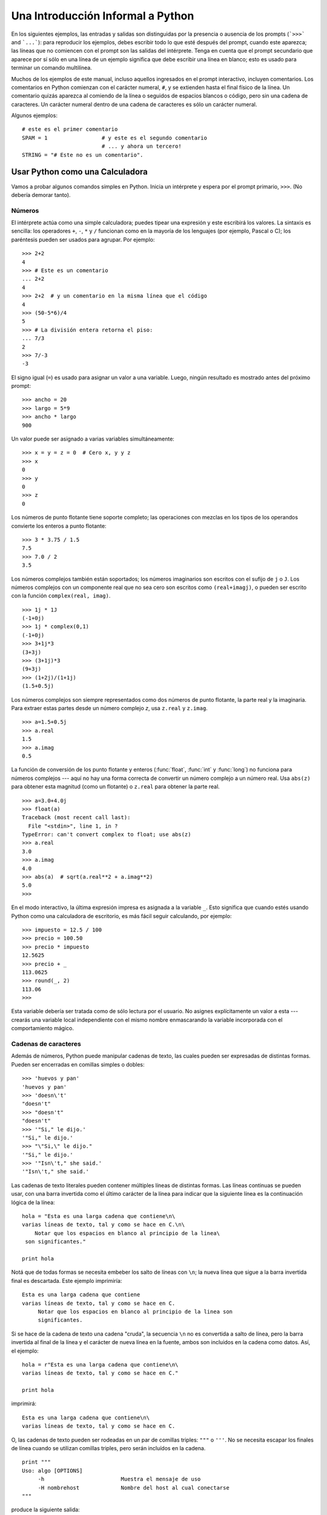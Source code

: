 .. _tut-informal:

**********************************
Una Introducción Informal a Python
**********************************

En los siguientes ejemplos, las entradas y salidas son distinguidas por la
presencia o ausencia de los prompts (```>>>``` and ```...```): para
reproducir los ejemplos, debes escribir todo lo que esté después del prompt,
cuando este aparezca; las líneas que no comiencen con el prompt son las
salidas del intérprete. Tenga en cuenta que el prompt secundario que
aparece por sí sólo en una línea de un ejemplo significa que debe escribir
una línea en blanco; esto es usado para terminar un comando multilínea.

Muchos de los ejemplos de este manual, incluso aquellos ingresados en el prompt
interactivo, incluyen comentarios. Los comentarios en Python comienzan con
el carácter numeral, ``#``, y se extienden hasta el final físico de la
línea. Un comentario quizás aparezca al comiendo de la línea o seguidos
de espacios blancos o código, pero sin una cadena de caracteres.
Un carácter numeral dentro de una cadena de caracteres es sólo un carácter
numeral.

Algunos ejemplos::

   # este es el primer comentario
   SPAM = 1                 # y este es el segundo comentario
                            # ... y ahora un tercero!
   STRING = "# Este no es un comentario".


.. _tut-calculator:

Usar Python como una Calculadora
================================

Vamos a probar algunos comandos simples en Python. Inicia un intérprete y
espera por el prompt primario, ``>>>``. (No debería demorar tanto).

.. _tut-numbers:

Números
-------

El intérprete actúa como una simple calculadora; puedes tipear una expresión
y este escribirá los valores. La sintaxis es sencilla: los operadores ``+``, ``-``,
``*`` y ``/`` funcionan como en la mayoría de los lenguajes (por ejemplo,
Pascal o C); los paréntesis pueden ser usados para agrupar. Por ejemplo::

   >>> 2+2
   4
   >>> # Este es un comentario
   ... 2+2
   4
   >>> 2+2  # y un comentario en la misma línea que el código
   4
   >>> (50-5*6)/4
   5
   >>> # La división entera retorna el piso:
   ... 7/3
   2
   >>> 7/-3
   -3

El signo igual (``=``) es usado para asignar un valor a una variable. Luego,
ningún resultado es mostrado antes del próximo prompt::

   >>> ancho = 20
   >>> largo = 5*9
   >>> ancho * largo
   900

Un valor puede ser asignado a varias variables simultáneamente::

   >>> x = y = z = 0  # Cero x, y y z
   >>> x
   0
   >>> y
   0
   >>> z
   0

Los números de punto flotante tiene soporte completo; las operaciones con
mezclas en los tipos de los operandos convierte los enteros a punto flotante::

   >>> 3 * 3.75 / 1.5
   7.5
   >>> 7.0 / 2
   3.5

Los números complejos también están soportados; los números imaginarios son
escritos con el sufijo de ``j`` o ``J``. Los números complejos con un
componente real que no sea cero son escritos como ``(real+imagj)``, o pueden
ser escrito con la función ``complex(real, imag)``.
::

   >>> 1j * 1J
   (-1+0j)
   >>> 1j * complex(0,1)
   (-1+0j)
   >>> 3+1j*3
   (3+3j)
   >>> (3+1j)*3
   (9+3j)
   >>> (1+2j)/(1+1j)
   (1.5+0.5j)

Los números complejos son siempre representados como dos números de punto
flotante, la parte real y la imaginaria. Para extraer estas partes desde un
número complejo *z*, usa ``z.real`` y ``z.imag``. ::

   >>> a=1.5+0.5j
   >>> a.real
   1.5
   >>> a.imag
   0.5

La función de conversión de los punto flotante y enteros (:func:`float`,
:func:`int` y :func:`long`) no funciona para números complejos --- aquí no hay
una forma correcta de convertir un número complejo a un número real. Usa
``abs(z)`` para obtener esta magnitud (como un flotante) o ``z.real`` para
obtener la parte real. ::

   >>> a=3.0+4.0j
   >>> float(a)
   Traceback (most recent call last):
     File "<stdin>", line 1, in ?
   TypeError: can't convert complex to float; use abs(z)
   >>> a.real
   3.0
   >>> a.imag
   4.0
   >>> abs(a)  # sqrt(a.real**2 + a.imag**2)
   5.0
   >>>

En el modo interactivo, la última expresión impresa es asignada a la variable
``_``. Esto significa que cuando estés usando Python como una calculadora de
escritorio, es más fácil seguir calculando, por ejemplo::

   >>> impuesto = 12.5 / 100
   >>> precio = 100.50
   >>> precio * impuesto
   12.5625
   >>> precio + _
   113.0625
   >>> round(_, 2)
   113.06
   >>>

Esta variable debería ser tratada como de sólo lectura por el usuario. No
asignes explícitamente un valor a esta --- crearás una variable local
independiente con el mismo nombre enmascarando la variable incorporada con el
comportamiento mágico.

.. _tut-strings:

Cadenas de caracteres
---------------------

Además de números, Python puede manipular cadenas de texto, las cuales pueden
ser expresadas de distintas formas. Pueden ser encerradas en comillas simples
o dobles::

   >>> 'huevos y pan'
   'huevos y pan'
   >>> 'doesn\'t'
   "doesn't"
   >>> "doesn't"
   "doesn't"
   >>> '"Si," le dijo.'
   '"Si," le dijo.'
   >>> "\"Si,\" le dijo."
   '"Si," le dijo.'
   >>> '"Isn\'t," she said.'
   '"Isn\'t," she said.'

Las cadenas de texto literales pueden contener múltiples líneas de distintas
formas. Las líneas continuas se pueden usar, con una barra invertida como el
último carácter de la línea para indicar que la siguiente línea es la
continuación lógica de la línea::

   hola = "Esta es una larga cadena que contiene\n\
   varias líneas de texto, tal y como se hace en C.\n\
       Notar que los espacios en blanco al principio de la linea\
    son significantes."

   print hola

Notá que de todas formas se necesita embeber los salto de líneas con ``\n``;
la nueva línea que sigue a la barra invertida final es descartada. Este ejemplo
imprimiría::

   Esta es una larga cadena que contiene
   varias líneas de texto, tal y como se hace en C.
        Notar que los espacios en blanco al principio de la linea son
        significantes.

Si se hace de la cadena de texto una cadena "cruda", la secuencia ``\n`` no
es convertida a salto de línea, pero la barra invertida al final de la línea
y el carácter de nueva línea en la fuente, ambos son incluidos en la cadena
como datos. Así, el ejemplo::

   hola = r"Esta es una larga cadena que contiene\n\
   varias líneas de texto, tal y como se hace en C."

   print hola

imprimirá::

   Esta es una larga cadena que contiene\n\
   varias líneas de texto, tal y como se hace en C.

O, las cadenas de texto pueden ser rodeadas en un par de comillas triples:
``"""`` o ``'''``.  No se necesita escapar los finales de línea cuando se 
utilizan comillas triples, pero serán incluídos en la cadena. ::

   print """
   Uso: algo [OPTIONS]
        -h                        Muestra el mensaje de uso
        -H nombrehost             Nombre del host al cual conectarse
   """

produce la siguiente salida::

   Uso: algo [OPTIONS]
        -h                        Muestra el mensaje de uso
        -H nombrehost             Nombre del host al cual conectarse

El interprete imprime el resultado de operaciones entre cadenas de la misma
forma en que son tipeadas como entrada: dentro de comillas, y con comillas y
otros caracteres graciosos escapados con barras invertidas, para mostrar
el valor preciso. La cadena de texto es encerrada en comillas dobles si
contiene una comilla simple y no comillas dobles, sino es encerrada en comillas
simples. (La declaración :keyword:`print`, descripta luego,
puede ser usado para escribir cadenas sin comillas o escapes).

Las cadenas de texto pueden ser concatenadas (pegadas juntas) con el operador
``+`` y repetidas con ``*``::

   >>> palabra = 'Ayuda' + 'A'
   >>> palabra
   'AyudaA'
   >>> '<' + palabra*5 + '>'
   '<AyudaAAyudaAAyudaAAyudaAAyudaA>'

Dos cadenas de texto juntas son automáticamente concatenadas; la primer línea
del ejemplo anterior podría haber sido escrita ``palabra = 'Ayuda' 'A'``; esto
solo funciona con dos literales, no con expresiones arbitrarias::

   >>> 'cad' 'ena'                   #  <-  Esto es correcto
   'cadena'
   >>> 'cad'.strip() + 'ena'   #  <-  Esto es correcto
   'cadena'
   >>> 'cad'.strip() 'ena'     #  <-  Esto no es correcto
     File "<stdin>", line 1, in ?
       'cad'.strip() 'ena'
                         ^
   SyntaxError: invalid syntax

Las cadenas de texto se pueden indexar; como en C, el primer carácter de la
cadena tiene el índice 0. No hay un tipo de dato para los caracteres; un
carácter es simplemente una cadena de longitud uno. Como en Icon, se pueden
especificar subcadenas con la *notación de rebanadas*: dos índices separados
por dos puntos. ::

   >>> palabra[4]
   'a'
   >>> palabra[0:2]
   'Ay'
   >>> palabra[2:4]
   'ud'

Los índices de las rebanadas tienen valores por defecto útiles; el valor por
defecto para el primer índice es cero, el valor por defecto para el segundo
índice es la longitud de la cadena a rebanar. ::

   >>> palabra[:2]    # Los primeros dos caracteres
   'Ay'
   >>> palabra[2:]    # Todo menos los primeros dos caracteres
   'udaA'

A diferencia de las cadenas de texto en C, en Python no pueden ser cambiadas.
Intentar asignar a una posición indexada da un error::

   >>> palabra[0] = 'x'
   Traceback (most recent call last):
     File "<stdin>", line 1, in ?
   TypeError: object doesn't support item assignment
   >>> palabra[:1] = 'Mas'
   Traceback (most recent call last):
     File "<stdin>", line 1, in ?
   TypeError: object doesn't support slice assignment

Sin embargo, crear una nueva cadena con contenido combinado es fácil y
eficiente::

   >>> 'x' + palabra[1:]
   'xyudaA'
   >>> 'Mas' + palabra[5]
   'MasA'

Aquí algo útil de las operaciones de rebanada: ``s[:i] + s[i:]`` es ``s``.
::

   >>> palabra[:2] + palabra[2:]
   'AyudaA'
   >>> palabra[:3] + palabra[3:]
   'AyudaA'

Índices degenerados en las rebanadas son manejados con mucha gracia: un índice
muy largo es reemplazado por la longitud de la cadena, un límite superior más
chico que el límite menor retorna una cadena vacía. ::

   >>> palabra[1:100]
   'yudaA'
   >>> palabra[10:]
   ''
   >>> palabra[2:1]
   ''

Los índices pueden ser números negativos, para empezar a contar desde la
derecha. Por ejemplo::

   >>> palabra[-1]     # El ultimo caracter
   'A'
   >>> palabra[-2]     # El penultimo caracter
   'a'
   >>> palabra[-2:]    # Los últimos dos caracteres
   'aA'
   >>> palabra[:-2]    # Todo menos los últimos dos caracteres
   'Ayud'

Pero notá que -0 es en realidad lo mismo que 0, ¡por lo que no cuenta desde
la derecha!
::

   >>> palabra[-0]     # (ya que -0 es igual a 0)
   'A'

Los índices negativos fuera de rango son truncados, pero esto no anda para
índices de un solo elemento (no rebanada)::

   >>> palabra[-100:]
   'AyudaA'
   >>> palabra[-10]    # error
   Traceback (most recent call last):
     File "<stdin>", line 1, in ?
   IndexError: string index out of range

Una forma de recordar cómo funcionan las rebanadas es pensar en los índices
como puntos *entre* caracteres, con el punto a la izquierda del primer carácter
numerado en 0. Luego, el punto a la derecha del último carácter de una cadena
de *n* caracteres tienen índice *n*, por ejemplo::

    +---+---+---+---+---+---+
    | A | y | u | d | a | A |
    +---+---+---+---+---+---+
    0   1   2   3   4   5   6
   -6  -5  -4  -3  -2  -1

La primer fila de números da la posición de los índices 0...6 en la cadena;
la segunda fila da los correspondientes índices negativos. La rebanada de *i*
a *j* consiste en todos los caracteres entre los puntos etiquetados *i* y *j*,
respectivamente.

Para índices no negativos, la longitud de la rebanada es la diferencia de los
índices, si ambos entran en los límites. Por ejemplo, la longitud de
``palabra[1:3]`` es 2.

La función incorporada :func:`len` devuelve la longitud de una cadena
de texto::

   >>> s = 'supercalifrastilisticoespialidoso'
   >>> len(s)
   33


.. seealso::

   :ref:`typesseq`
      Las cadenas de texto y la cadenas de texto Unicode descriptas en la
      siguiente sección, son ejemplos de *tipos secuencias*, y soportan
      las operaciones comunes para esos tipos.

   :ref:`string-methods`
      Tanto las cadenas de texto como las cadenas de texto Unicode soportan
      una gran cantidad de métodos para transformaciones básicas y búsqueda.

   :ref:`new-string-formatting`
      Aquí se da información sobre formateo de cadenas de texto con
      :meth:`str.format`.

   :ref:`string-formatting`
      Aquí se describe con más detalle las operaciones viejas para formateo
      usadas cuando una cadena de texto o una cadena Unicode están a la
      izquierda del operador ``%``.


.. _tut-unicodestrings:

Cadenas de Texto Unicode
------------------------

.. sectionauthor:: Marc-Andre Lemburg <mal@lemburg.com>


Desde la versión 2.0 de Python, se encuentra disponible un nuevo tipo de datos
para que los programadores almacenen texto: el objeto Unicode. Puede ser usado
para almacenar y manipular datos Unicode (ver http://www.unicode.org/) y se
integran bien con los objetos existentes para cadenas de texto, mediante
auto-conversión cuando es necesario.

Unicode tiene la ventaja de tener un número ordinal para cada carácter usando
en cada script usando tanto en textos modernos como antiguos. Previamente,
había solo 256 ordinales posibles para los caracteres en scripts. Los textos
eran típicamente asociados a un código que mapea los ordinales a caracteres
en scripts. Esto lleva a mucha confunión especialmente al internacionalizar
(usualmente escrito como ``i18n`` --- ``'i'`` + 18 caracteres + ``'n'``)
software. Unicode resuelve estos problemas definiendo una sola codificación
para todos los scripts.

Crear cadenas Unicode en Python es tan simple como crear cadenas de texto
normales::

   >>> u'¡Hola Mundo!'
   u'¡Hola Mundo!'

La ``'u'`` al frente de la comilla indica que se espera una cadena Unicode. Si
querés incluir caracteres especiales en la cadena, podés hacerlo usando una
forma de escapar caracteres Unicode provista por Python. El siguiente ejemplo
muestra cómo::

   >>> u'¡Hola\u0020Mundo!'
   u'¡Hola Mundo!'

La secuencia de escape ``\u0020`` indica que se debe insertar el carácter
Unicode con valor ordinal 0x0020 (el espacio en blanco) en la posición dada.

Otros caracteres son interpretados usando su respectivo valor ordinal como
ordinales Unicode. Si tenés cadenas de texto literales en la codificación
estándar Latin-1 que es muy usada en países occidentales, encontrarás
conveniente que los primeros 256 caracteres de Unicode son los mismos primeros
256 caracteres de Latin-1.

También existe un modo crudo para expertos, del mismo modo que con las cadenas
de texto normales. Debés anteponer 'ur' a la comilla inicial para que Python
use el modo de escape crudo de Unicode. Solo se aplicará la conversión
``\uXXXX`` si hay un número impar de barras invertidas frente a la 'u'. ::

   >>> ur'!Hola\u0020Mundo!'
   u'¡Hola Mundo!'
   >>> ur'Hola\\u0020Mundo!'
   u'¡Hola\\\\u0020Mundo!'

El modo crudo es útil principalmente útil cuando tenés que insertar muchas
barras invertidas, como puede suceder al trabajar con expresiones regulares.

Además de estas codificaciones estándar, Python provee muchas más formas de
crear cadenas de texto Unicode en las bases de codificaciones conocidas.

.. index:: builtin: unicode

La función predefinida :func:`unicode` da acceso a todos los codecs
(CODificadores y DECodificadoes). Algunos de las codificaciones más conocidas
que estos codecs pueden convertir son *Latin-1*, *ASCII*, *UTF-8*, y *UTF-16*.
Las dos últimas son codificaciones de longitud variable que almacenan cada
carácter Unicode en uno o más bytes. La codificación por defecto es normalmente
seteada a ASCII, que contiene los caracteres del rango 0-127 y rechaza
cualquier otro con un error. Cuando una cadena Unicode se imprime, escribe en
un archivo, o se convierte con la función :func:`str`, se realiza la conversión
utilizando la codificación por defecto. ::

   >>> u"abc"
   u'abc'
   >>> str(u"abc")
   'abc'
   >>> u"äöü"
   u'\xe4\xf6\xfc'
   >>> str(u"äöü")
   Traceback (most recent call last):
     File "<stdin>", line 1, in ?
   UnicodeEncodeError: 'ascii' codec can't encode characters in position 0-2: ordinal not in range(128)

Para convertir una cadena Unicode en una cadena de 8-bit utilizando una
codificación en particular, los objetos Unicode tienen un método :func:`encode`
que toma un argumento, el nombre de la codificación. Se prefieren los nombres
en minúsculas para los nombres de las codificaciones. ::

   >>> u"äöü".encode('utf-8')
   '\xc3\xa4\xc3\xb6\xc3\xbc'

Si tenés datos en una codificación en particular y querés producir la cadena
Unicode correspondiente, podés usar la función :func:`unicode` con el nombre
de la codificación como segundo argumento. ::

   >>> unicode('\xc3\xa4\xc3\xb6\xc3\xbc', 'utf-8')
   u'\xe4\xf6\xfc'


.. _tut-lists:

Listas
------

Python tiene varios tipos de datos *compuestos*, usados para agrupar otros
valores. El más versátil es la *lista*, la cual puede ser escrita como una
lista de valores separados por coma (ítems) entre corchetes. No es necesario
que los ítems de una lista tengan todos el mismo tipo. ::

   >>> a = ['pan', 'huevos', 100, 1234]
   >>> a
   ['pan', 'huevos', 100, 1234]

Cómo los índices de las cadenas de texto, los índices de las listas comienzan
en 0, y las listas pueden ser rebanadas, concatenadas y todo lo demás::

   >>> a[0]
   'pan'
   >>> a[3]
   1234
   >>> a[-2]
   100
   >>> a[1:-1]
   ['huevos', 100]
   >>> a[:2] + ['carne', 2*2]
   ['pan', 'huevos', 'carne', 4]
   >>> 3*a[:3] + ['¡Boo!']
   ['pan', 'huevos', 100, 'pan', 'huevos', 100, 'pan', 'huevos', 100, '¡Boo!']

A diferencia de las cadenas de texto, que son *inmutables*, es posible cambiar
un elemento individual de una lista::

   >>> a
   ['pan', 'huevos', 100, 1234]
   >>> a[2] = a[2] + 23
   >>> a
   ['pan', 'huevos', 123, 1234]

También es posible asignar a una rebanada, y esto incluso puede cambiar la
longitud de la lista o vaciarla totalmente::

   >>> # Reemplazar algunos elementos:
   ... a[0:2] = [1, 12]
   >>> a
   [1, 12, 123, 1234]
   >>> # Borrar algunos:
   ... a[0:2] = []
   >>> a
   [123, 1234]
   >>> # Insertar algunos:
   ... a[1:1] = ['bruja', 'xyzzy']
   >>> a
   [123, 'bruja', 'xyzzy', 1234]
   >>> # Insertar (una copia de) la misma lista al principio
   >>> a[:0] = a
   >>> a
   [123, 'bruja', 'xyzzy', 1234, 123, 'bruja', 'xyzzy', 1234]
   >>> # Vaciar la lista: reemplazar todos los items con una lista vacía
   >>> a[:] = []
   >>> a
   []

La función predefinida :func:`len` también sirve para las listas:

   >>> a = ['a', 'b', 'c', 'd']
   >>> len(a)
   4

Es posible anidar listas (crear listas que contengan otras listas), por
ejemplo::

   >>> q = [2, 3]
   >>> p = [1, q, 4]
   >>> len(p)
   3
   >>> p[1]
   [2, 3]
   >>> p[1][0]
   2
   >>> p[1].append('extra')     # Ver seccion 5.1
   >>> p
   [1, [2, 3, 'extra'], 4]
   >>> q
   [2, 3, 'extra']

Notá que en el último ejemplo, ``p[1]`` y ``q`` ¡realmente hacen referencia
al mismo objeto! Volveremos a la *semántica de los objetos* más adelante.


.. _tut-firststeps:

Primeros Pasos Hacia la Programación
====================================

Por supuesto, podemos usar Python para tareas más complicadas que sumar dos
y dos. Por ejemplo, podemos escribir una subsecuencia inicial de la serie de
*Fibonacci* así::

   >>> # Series de Fibonacci:
   ... # la suma de dos elementos define el siguiente
   ... a, b = 0, 1
   >>> while b < 10:
   ...     print b
   ...     a, b = b, a+b
   ...
   1
   1
   2
   3
   5
   8

Este ejemplo introduce varias características nuevas.

* La primer línea contiene una *asignación múltiple*: las variables``a`` y
  ``b`` toman en forma simultanea los nuevos valores 0 y 1. En la última lìnea
  esto es vuelto a usar, demostrando que la expresión a la derecha son todas
  evaluadas antes de que suceda cualquier asignación. Las expresiones a la
  derecha son evaluadas de izquierda a derecha.

* El bucle :keyword:`while` se ejecuta mientras la condición (aquí: ``b < 10``)
  sea verdadera.  En Python, como en C, cualquier entero distinto de cero es
  verdadero; cero es falso. La condición también puede ser una cadena de texto
  o una lista, de hecho cualquier secuencia; cualquier cosa con longitud
  distinta de cero es verdadero, las secuencias vacías son falso. La prueba
  usada en el ejemplo es una comparación simple. Los operadores estándar de
  comparación se escriben igual que en C: ``<`` (menor qué), ``>`` (mayor qué),
  ``==`` (igual a), ``<=`` (menor o igual qué), ``>=`` (mayor o igual qué) y
  ``!=`` (distinto a).

* El *cuerpo* del bucle está *identado*: la identación es la forma que usa
  Python para agrupar declaraciones. Python (¡aún!) no provee una facilidad
  inteligente para editar líneas, así que debés tipear un tab o espacio(s) para
  cada línea identada. En la práctica vas a preparar entradas más complicadas
  para Python con un editor de texto; la mayoría de los editores de texto
  tienen la facilidad de auto identar. Al entrar una declaración compuesta en
  forma interactiva, debés finalizar con una línea en blanco para indicar qué
  está completa (ya que el analizador no puede adivinar cuando tipeaste la
  última línea). Notá que cada línea de un bloque básico debe estar identada
  de la misma forma.

* La declaración :keyword:`print` escribe el valor de la o las expresiones que
  se le pasan. Difiere se simplemente escribir la expresión que se quiere
  mostrar (como hicimos antes en los ejemplos de la calculadora) en la forma
  en que maneja múltiples expresiones y cadenas. Las cadenas de texto son
  impresas sin comillas, y un espacio en blanco es insertado entre los
  elementos, así podés formatear cosas de una forma agradable, así::

     >>> i = 256*256
     >>> print 'El valor de i es', i
     El valor de i es 65536

  Una coma final evita el salto de línea al final de la salida::

     >>> a, b = 0, 1
     >>> while b < 1000:
     ...     print b,
     ...     a, b = b, a+b
     ...
     1 1 2 3 5 8 13 21 34 55 89 144 233 377 610 987

  Notá que el intérprete inserta un salto de línea antes de imprimir el
  próximo prompt si la última línea no estaba completa.
